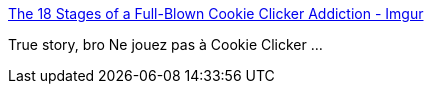 :jbake-type: post
:jbake-status: published
:jbake-title: The 18 Stages of a Full-Blown Cookie Clicker Addiction - Imgur
:jbake-tags: humour,web,jeu,_mois_nov.,_année_2014
:jbake-date: 2014-11-19
:jbake-depth: ../
:jbake-uri: shaarli/1416418055000.adoc
:jbake-source: https://nicolas-delsaux.hd.free.fr/Shaarli?searchterm=http%3A%2F%2Fimgur.com%2Fgallery%2FgomDd&searchtags=humour+web+jeu+_mois_nov.+_ann%C3%A9e_2014
:jbake-style: shaarli

http://imgur.com/gallery/gomDd[The 18 Stages of a Full-Blown Cookie Clicker Addiction - Imgur]

True story, bro Ne jouez pas à Cookie Clicker ...
